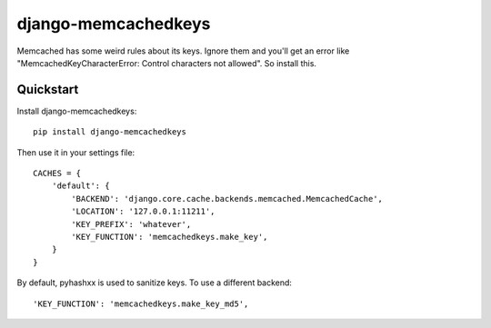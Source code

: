 =============================
django-memcachedkeys
=============================

Memcached has some weird rules about its keys. Ignore them and you'll get an
error like "MemcachedKeyCharacterError: Control characters not allowed". So
install this.


Quickstart
----------

Install django-memcachedkeys::

    pip install django-memcachedkeys

Then use it in your settings file::

    CACHES = {
        'default': {
            'BACKEND': 'django.core.cache.backends.memcached.MemcachedCache',
            'LOCATION': '127.0.0.1:11211',
            'KEY_PREFIX': 'whatever',
            'KEY_FUNCTION': 'memcachedkeys.make_key',
        }
    }
    
By default, pyhashxx is used to sanitize keys. To use a different backend::

    'KEY_FUNCTION': 'memcachedkeys.make_key_md5',

